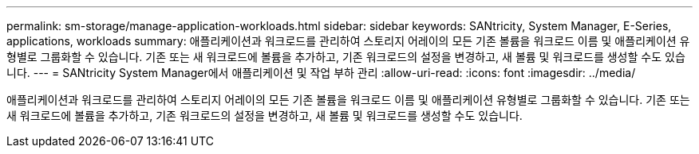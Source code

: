 ---
permalink: sm-storage/manage-application-workloads.html 
sidebar: sidebar 
keywords: SANtricity, System Manager, E-Series, applications, workloads 
summary: 애플리케이션과 워크로드를 관리하여 스토리지 어레이의 모든 기존 볼륨을 워크로드 이름 및 애플리케이션 유형별로 그룹화할 수 있습니다. 기존 또는 새 워크로드에 볼륨을 추가하고, 기존 워크로드의 설정을 변경하고, 새 볼륨 및 워크로드를 생성할 수도 있습니다. 
---
= SANtricity System Manager에서 애플리케이션 및 작업 부하 관리
:allow-uri-read: 
:icons: font
:imagesdir: ../media/


[role="lead"]
애플리케이션과 워크로드를 관리하여 스토리지 어레이의 모든 기존 볼륨을 워크로드 이름 및 애플리케이션 유형별로 그룹화할 수 있습니다. 기존 또는 새 워크로드에 볼륨을 추가하고, 기존 워크로드의 설정을 변경하고, 새 볼륨 및 워크로드를 생성할 수도 있습니다.
